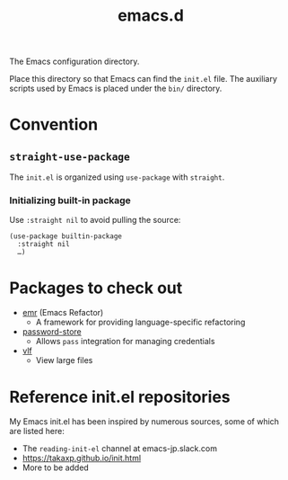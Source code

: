 #+title: emacs.d

The Emacs configuration directory.

Place this directory so that Emacs can find the ~init.el~ file. The auxiliary scripts used by Emacs is placed under the ~bin/~ directory.

* Convention
** ~straight-use-package~

The ~init.el~ is organized using ~use-package~ with ~straight~.

*** Initializing built-in package

Use ~:straight nil~ to avoid pulling the source:

#+begin_src elisp
  (use-package builtin-package
    :straight nil
    …)
#+end_src

* Packages to check out

- [[https://github.com/Wilfred/emacs-refactor][emr]] (Emacs Refactor)
    - A framework for providing language-specific refactoring
- [[https://github.com/emacsmirror/password-store][password-store]]
    - Allows ~pass~ integration for managing credentials
- [[https://github.com/m00natic/vlfi][vlf]]
    - View large files

* Reference init.el repositories

My Emacs init.el has been inspired by numerous sources, some of which are listed here:

  - The =reading-init-el= channel at emacs-jp.slack.com
  - https://takaxp.github.io/init.html
  - More to be added
